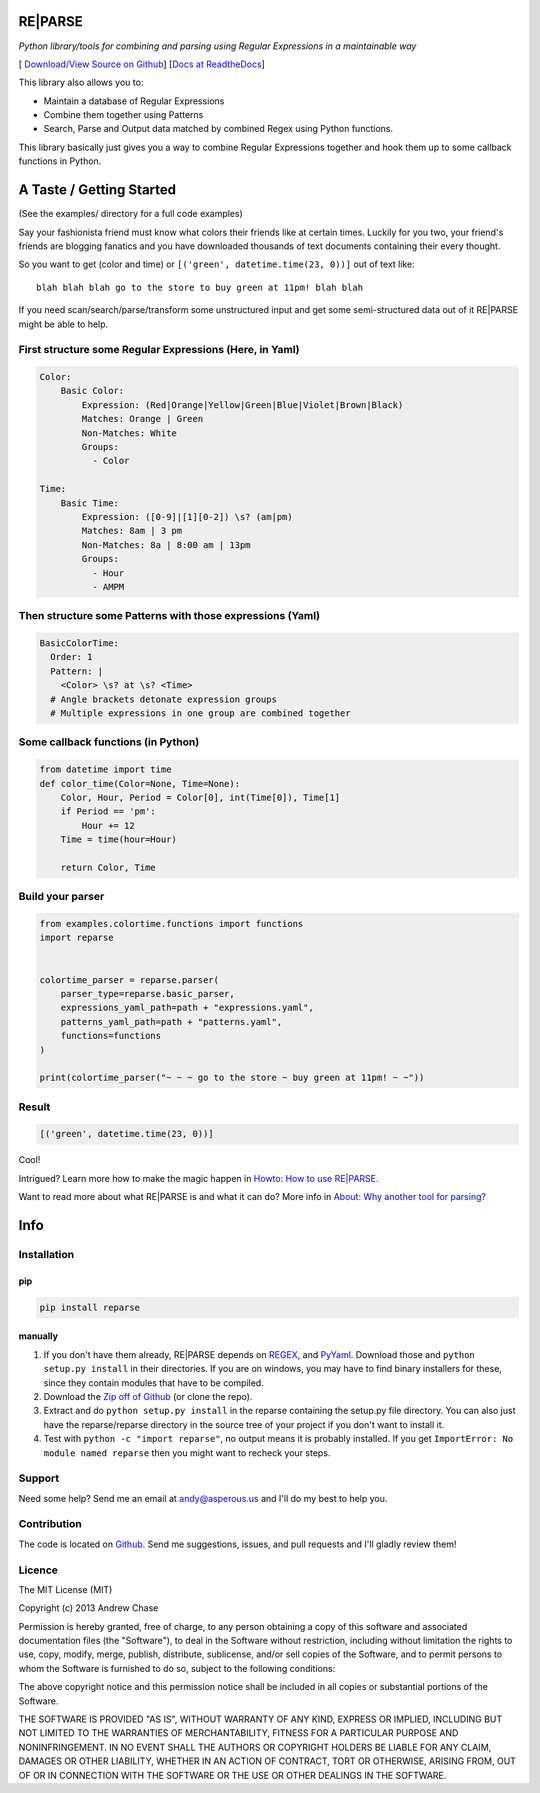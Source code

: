 RE|PARSE
========

*Python library/tools for combining and parsing using Regular Expressions in a maintainable way*

[|Build Status| `Download/View Source on Github`_] [`Docs at ReadtheDocs`_]

This library also allows you to:

- Maintain a database of Regular Expressions
- Combine them together using Patterns
- Search, Parse and Output data matched by combined Regex using Python functions.

This library basically just gives you a way to combine Regular Expressions together
and hook them up to some callback functions in Python.

A Taste / Getting Started
=========================

(See the examples/ directory for a full code examples)

Say your fashionista friend must know what colors their friends like at certain times.
Luckily for you two, your friend's friends are blogging fanatics and you have downloaded thousands
of text documents containing their every thought.

So you want to get (color and time) or ``[('green', datetime.time(23, 0))]`` out of text like::

     blah blah blah go to the store to buy green at 11pm! blah blah

If you need scan/search/parse/transform some unstructured input and get some semi-structured data
out of it RE|PARSE might be able to help.

First structure some Regular Expressions (Here, in Yaml)
--------------------------------------------------------

.. code-block:: yaml

    Color:
        Basic Color:
            Expression: (Red|Orange|Yellow|Green|Blue|Violet|Brown|Black)
            Matches: Orange | Green
            Non-Matches: White
            Groups:
              - Color

    Time:
        Basic Time:
            Expression: ([0-9]|[1][0-2]) \s? (am|pm)
            Matches: 8am | 3 pm
            Non-Matches: 8a | 8:00 am | 13pm
            Groups:
              - Hour
              - AMPM

Then structure some Patterns with those expressions (Yaml)
----------------------------------------------------------

.. code-block:: yaml

    BasicColorTime:
      Order: 1
      Pattern: |
        <Color> \s? at \s? <Time>
      # Angle brackets detonate expression groups
      # Multiple expressions in one group are combined together

Some callback functions (in Python)
-----------------------------------

.. code-block:: python

    from datetime import time
    def color_time(Color=None, Time=None):
        Color, Hour, Period = Color[0], int(Time[0]), Time[1]
        if Period == 'pm':
            Hour += 12
        Time = time(hour=Hour)

        return Color, Time

Build your parser
-----------------

.. code-block:: python

    from examples.colortime.functions import functions
    import reparse


    colortime_parser = reparse.parser(
        parser_type=reparse.basic_parser,
        expressions_yaml_path=path + "expressions.yaml",
        patterns_yaml_path=path + "patterns.yaml",
        functions=functions
    )

    print(colortime_parser("~ ~ ~ go to the store ~ buy green at 11pm! ~ ~"))

Result
------

.. code-block:: python

    [('green', datetime.time(23, 0))]

Cool!

Intrigued? Learn more how to make the magic happen in `Howto: How to use RE|PARSE`_.

Want to read more about what RE|PARSE is and what it can do? More info in `About: Why another tool for parsing?`_

Info
====

.. _installation-howto:

Installation
------------

pip
~~~~
.. code-block:: python

    pip install reparse

manually
~~~~~~~~

1. If you don't have them already,
   RE|PARSE depends on REGEX_, and PyYaml_.
   Download those and ``python setup.py install`` in their directories.
   If you are on windows, you may have to find binary installers for these, since they
   contain modules that have to be compiled.

2. Download the `Zip off of Github`_ (or clone the repo).

3. Extract and do ``python setup.py install`` in the reparse containing the setup.py file directory.
   You can also just have the reparse/reparse directory in the source tree
   of your project if you don't want to install it.

4. Test with ``python -c "import reparse"``,
   no output means it is probably installed.
   If you get ``ImportError: No module named reparse``
   then you might want to recheck your steps.

Support
-------

Need some help? Send me an email at andy@asperous.us and I'll do my best to help you.

Contribution
------------

The code is located on Github_.
Send me suggestions, issues, and pull requests and I'll gladly review them!

Licence
-------

The MIT License (MIT)

Copyright (c) 2013 Andrew Chase

Permission is hereby granted, free of charge, to any person obtaining a
copy of this software and associated documentation files (the
"Software"), to deal in the Software without restriction, including
without limitation the rights to use, copy, modify, merge, publish,
distribute, sublicense, and/or sell copies of the Software, and to
permit persons to whom the Software is furnished to do so, subject to
the following conditions:

The above copyright notice and this permission notice shall be included
in all copies or substantial portions of the Software.

THE SOFTWARE IS PROVIDED "AS IS", WITHOUT WARRANTY OF ANY KIND, EXPRESS
OR IMPLIED, INCLUDING BUT NOT LIMITED TO THE WARRANTIES OF
MERCHANTABILITY, FITNESS FOR A PARTICULAR PURPOSE AND NONINFRINGEMENT.
IN NO EVENT SHALL THE AUTHORS OR COPYRIGHT HOLDERS BE LIABLE FOR ANY
CLAIM, DAMAGES OR OTHER LIABILITY, WHETHER IN AN ACTION OF CONTRACT,
TORT OR OTHERWISE, ARISING FROM, OUT OF OR IN CONNECTION WITH THE
SOFTWARE OR THE USE OR OTHER DEALINGS IN THE SOFTWARE.

.. |Build Status| image:: https://travis-ci.org/asperous/reparse.png?branch=master
   :target: https://travis-ci.org/asperous/reparse

.. _Download/View Source on Github: https://github.com/asperous/reparse

.. _Github: https://github.com/asperous/reparse

.. _Docs at Readthedocs: https://reparse.readthedocs.org/en/latest/

.. _`Howto: How to use RE|PARSE`: https://reparse.readthedocs.org/en/latest/howto.html

.. _`About: Why another tool for parsing?`: https://reparse.readthedocs.org/en/latest/about.html

.. _`REGEX`: https://pypi.python.org/pypi/regex

.. _`PyYaml`: https://pypi.python.org/pypi/PyYAML

.. _`Zip off of Github`: https://github.com/asperous/reparse/archive/master.zip
